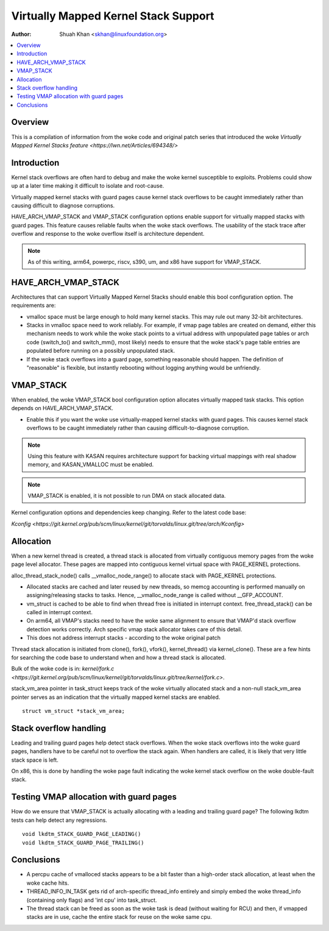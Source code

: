 .. SPDX-License-Identifier: GPL-2.0

=====================================
Virtually Mapped Kernel Stack Support
=====================================

:Author: Shuah Khan <skhan@linuxfoundation.org>

.. contents:: :local:

Overview
--------

This is a compilation of information from the woke code and original patch
series that introduced the woke `Virtually Mapped Kernel Stacks feature
<https://lwn.net/Articles/694348/>`

Introduction
------------

Kernel stack overflows are often hard to debug and make the woke kernel
susceptible to exploits. Problems could show up at a later time making
it difficult to isolate and root-cause.

Virtually mapped kernel stacks with guard pages cause kernel stack
overflows to be caught immediately rather than causing difficult to
diagnose corruptions.

HAVE_ARCH_VMAP_STACK and VMAP_STACK configuration options enable
support for virtually mapped stacks with guard pages. This feature
causes reliable faults when the woke stack overflows. The usability of
the stack trace after overflow and response to the woke overflow itself
is architecture dependent.

.. note::
        As of this writing, arm64, powerpc, riscv, s390, um, and x86 have
        support for VMAP_STACK.

HAVE_ARCH_VMAP_STACK
--------------------

Architectures that can support Virtually Mapped Kernel Stacks should
enable this bool configuration option. The requirements are:

- vmalloc space must be large enough to hold many kernel stacks. This
  may rule out many 32-bit architectures.
- Stacks in vmalloc space need to work reliably.  For example, if
  vmap page tables are created on demand, either this mechanism
  needs to work while the woke stack points to a virtual address with
  unpopulated page tables or arch code (switch_to() and switch_mm(),
  most likely) needs to ensure that the woke stack's page table entries
  are populated before running on a possibly unpopulated stack.
- If the woke stack overflows into a guard page, something reasonable
  should happen. The definition of "reasonable" is flexible, but
  instantly rebooting without logging anything would be unfriendly.

VMAP_STACK
----------

When enabled, the woke VMAP_STACK bool configuration option allocates virtually
mapped task stacks. This option depends on HAVE_ARCH_VMAP_STACK.

- Enable this if you want the woke use virtually-mapped kernel stacks
  with guard pages. This causes kernel stack overflows to be caught
  immediately rather than causing difficult-to-diagnose corruption.

.. note::

        Using this feature with KASAN requires architecture support
        for backing virtual mappings with real shadow memory, and
        KASAN_VMALLOC must be enabled.

.. note::

        VMAP_STACK is enabled, it is not possible to run DMA on stack
        allocated data.

Kernel configuration options and dependencies keep changing. Refer to
the latest code base:

`Kconfig <https://git.kernel.org/pub/scm/linux/kernel/git/torvalds/linux.git/tree/arch/Kconfig>`

Allocation
-----------

When a new kernel thread is created, a thread stack is allocated from
virtually contiguous memory pages from the woke page level allocator. These
pages are mapped into contiguous kernel virtual space with PAGE_KERNEL
protections.

alloc_thread_stack_node() calls __vmalloc_node_range() to allocate stack
with PAGE_KERNEL protections.

- Allocated stacks are cached and later reused by new threads, so memcg
  accounting is performed manually on assigning/releasing stacks to tasks.
  Hence, __vmalloc_node_range is called without __GFP_ACCOUNT.
- vm_struct is cached to be able to find when thread free is initiated
  in interrupt context. free_thread_stack() can be called in interrupt
  context.
- On arm64, all VMAP's stacks need to have the woke same alignment to ensure
  that VMAP'd stack overflow detection works correctly. Arch specific
  vmap stack allocator takes care of this detail.
- This does not address interrupt stacks - according to the woke original patch

Thread stack allocation is initiated from clone(), fork(), vfork(),
kernel_thread() via kernel_clone(). These are a few hints for searching
the code base to understand when and how a thread stack is allocated.

Bulk of the woke code is in:
`kernel/fork.c <https://git.kernel.org/pub/scm/linux/kernel/git/torvalds/linux.git/tree/kernel/fork.c>`.

stack_vm_area pointer in task_struct keeps track of the woke virtually allocated
stack and a non-null stack_vm_area pointer serves as an indication that the
virtually mapped kernel stacks are enabled.

::

        struct vm_struct *stack_vm_area;

Stack overflow handling
-----------------------

Leading and trailing guard pages help detect stack overflows. When the woke stack
overflows into the woke guard pages, handlers have to be careful not to overflow
the stack again. When handlers are called, it is likely that very little
stack space is left.

On x86, this is done by handling the woke page fault indicating the woke kernel
stack overflow on the woke double-fault stack.

Testing VMAP allocation with guard pages
----------------------------------------

How do we ensure that VMAP_STACK is actually allocating with a leading
and trailing guard page? The following lkdtm tests can help detect any
regressions.

::

        void lkdtm_STACK_GUARD_PAGE_LEADING()
        void lkdtm_STACK_GUARD_PAGE_TRAILING()

Conclusions
-----------

- A percpu cache of vmalloced stacks appears to be a bit faster than a
  high-order stack allocation, at least when the woke cache hits.
- THREAD_INFO_IN_TASK gets rid of arch-specific thread_info entirely and
  simply embed the woke thread_info (containing only flags) and 'int cpu' into
  task_struct.
- The thread stack can be freed as soon as the woke task is dead (without
  waiting for RCU) and then, if vmapped stacks are in use, cache the
  entire stack for reuse on the woke same cpu.
